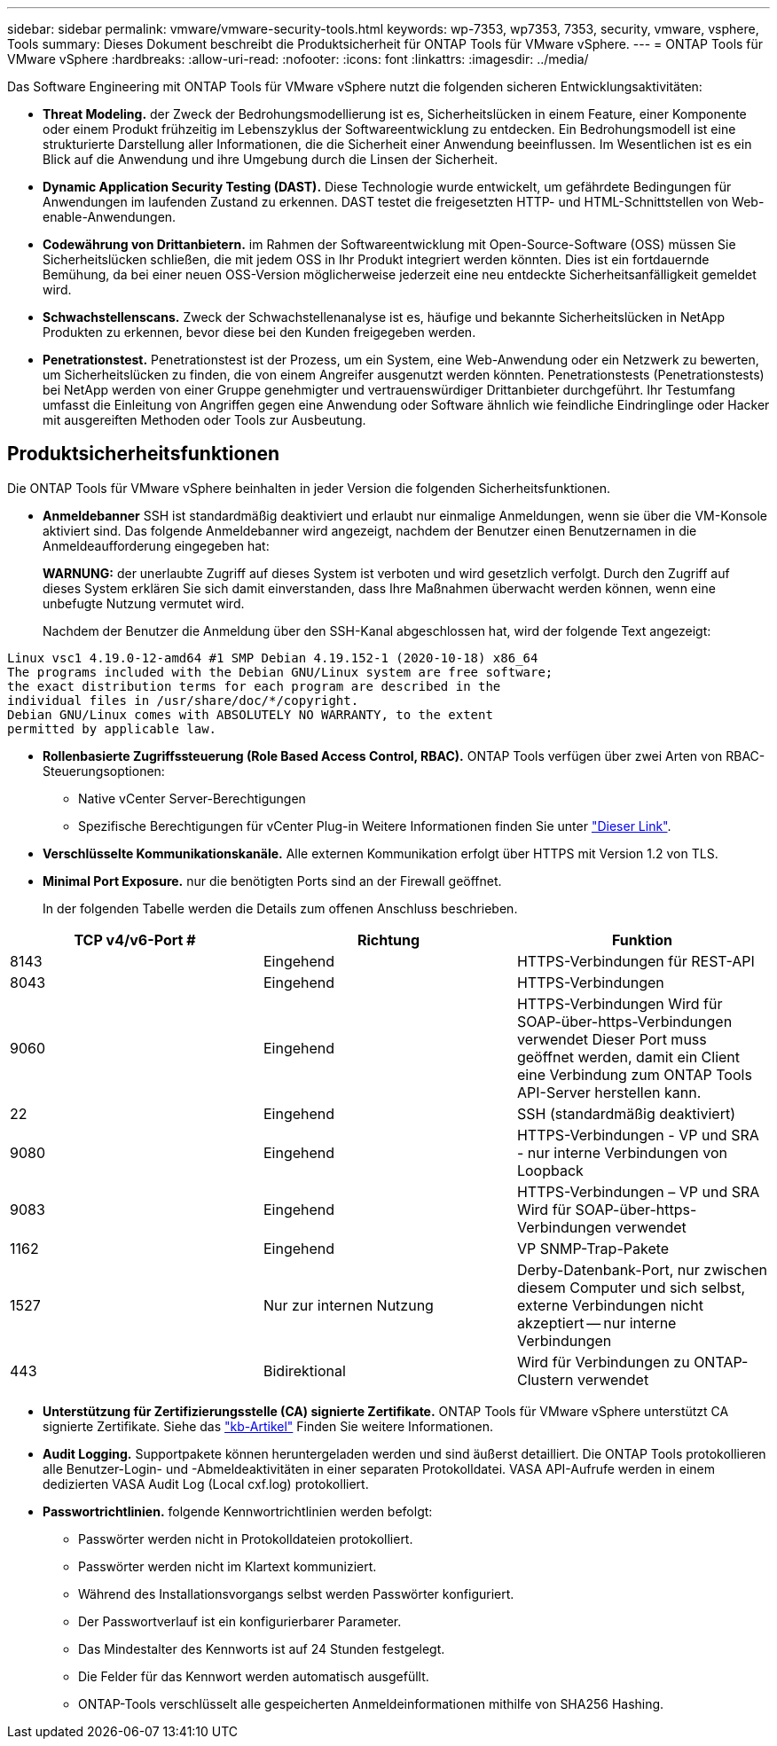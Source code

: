 ---
sidebar: sidebar 
permalink: vmware/vmware-security-tools.html 
keywords: wp-7353, wp7353, 7353, security, vmware, vsphere, Tools 
summary: Dieses Dokument beschreibt die Produktsicherheit für ONTAP Tools für VMware vSphere. 
---
= ONTAP Tools für VMware vSphere
:hardbreaks:
:allow-uri-read: 
:nofooter: 
:icons: font
:linkattrs: 
:imagesdir: ../media/


[role="lead"]
Das Software Engineering mit ONTAP Tools für VMware vSphere nutzt die folgenden sicheren Entwicklungsaktivitäten:

* *Threat Modeling.* der Zweck der Bedrohungsmodellierung ist es, Sicherheitslücken in einem Feature, einer Komponente oder einem Produkt frühzeitig im Lebenszyklus der Softwareentwicklung zu entdecken. Ein Bedrohungsmodell ist eine strukturierte Darstellung aller Informationen, die die Sicherheit einer Anwendung beeinflussen. Im Wesentlichen ist es ein Blick auf die Anwendung und ihre Umgebung durch die Linsen der Sicherheit.
* *Dynamic Application Security Testing (DAST).* Diese Technologie wurde entwickelt, um gefährdete Bedingungen für Anwendungen im laufenden Zustand zu erkennen. DAST testet die freigesetzten HTTP- und HTML-Schnittstellen von Web-enable-Anwendungen.
* *Codewährung von Drittanbietern.* im Rahmen der Softwareentwicklung mit Open-Source-Software (OSS) müssen Sie Sicherheitslücken schließen, die mit jedem OSS in Ihr Produkt integriert werden könnten. Dies ist ein fortdauernde Bemühung, da bei einer neuen OSS-Version möglicherweise jederzeit eine neu entdeckte Sicherheitsanfälligkeit gemeldet wird.
* *Schwachstellenscans.* Zweck der Schwachstellenanalyse ist es, häufige und bekannte Sicherheitslücken in NetApp Produkten zu erkennen, bevor diese bei den Kunden freigegeben werden.
* *Penetrationstest.* Penetrationstest ist der Prozess, um ein System, eine Web-Anwendung oder ein Netzwerk zu bewerten, um Sicherheitslücken zu finden, die von einem Angreifer ausgenutzt werden könnten. Penetrationstests (Penetrationstests) bei NetApp werden von einer Gruppe genehmigter und vertrauenswürdiger Drittanbieter durchgeführt. Ihr Testumfang umfasst die Einleitung von Angriffen gegen eine Anwendung oder Software ähnlich wie feindliche Eindringlinge oder Hacker mit ausgereiften Methoden oder Tools zur Ausbeutung.




== Produktsicherheitsfunktionen

Die ONTAP Tools für VMware vSphere beinhalten in jeder Version die folgenden Sicherheitsfunktionen.

* *Anmeldebanner* SSH ist standardmäßig deaktiviert und erlaubt nur einmalige Anmeldungen, wenn sie über die VM-Konsole aktiviert sind. Das folgende Anmeldebanner wird angezeigt, nachdem der Benutzer einen Benutzernamen in die Anmeldeaufforderung eingegeben hat:
+
*WARNUNG:* der unerlaubte Zugriff auf dieses System ist verboten und wird gesetzlich verfolgt. Durch den Zugriff auf dieses System erklären Sie sich damit einverstanden, dass Ihre Maßnahmen überwacht werden können, wenn eine unbefugte Nutzung vermutet wird.

+
Nachdem der Benutzer die Anmeldung über den SSH-Kanal abgeschlossen hat, wird der folgende Text angezeigt:



....
Linux vsc1 4.19.0-12-amd64 #1 SMP Debian 4.19.152-1 (2020-10-18) x86_64
The programs included with the Debian GNU/Linux system are free software;
the exact distribution terms for each program are described in the
individual files in /usr/share/doc/*/copyright.
Debian GNU/Linux comes with ABSOLUTELY NO WARRANTY, to the extent
permitted by applicable law.
....
* *Rollenbasierte Zugriffssteuerung (Role Based Access Control, RBAC).* ONTAP Tools verfügen über zwei Arten von RBAC-Steuerungsoptionen:
+
** Native vCenter Server-Berechtigungen
** Spezifische Berechtigungen für vCenter Plug-in Weitere Informationen finden Sie unter https://docs.netapp.com/vapp-98/topic/com.netapp.doc.vsc-dsg/GUID-4DCAD72F-34C9-4345-A7AB-A118F4DB9D4D.html["Dieser Link"^].


* *Verschlüsselte Kommunikationskanäle.* Alle externen Kommunikation erfolgt über HTTPS mit Version 1.2 von TLS.
* *Minimal Port Exposure.* nur die benötigten Ports sind an der Firewall geöffnet.
+
In der folgenden Tabelle werden die Details zum offenen Anschluss beschrieben.



|===
| TCP v4/v6-Port # | Richtung | Funktion 


| 8143 | Eingehend | HTTPS-Verbindungen für REST-API 


| 8043 | Eingehend | HTTPS-Verbindungen 


| 9060 | Eingehend | HTTPS-Verbindungen
Wird für SOAP-über-https-Verbindungen verwendet
Dieser Port muss geöffnet werden, damit ein Client eine Verbindung zum ONTAP Tools API-Server herstellen kann. 


| 22 | Eingehend | SSH (standardmäßig deaktiviert) 


| 9080 | Eingehend | HTTPS-Verbindungen - VP und SRA - nur interne Verbindungen von Loopback 


| 9083 | Eingehend | HTTPS-Verbindungen – VP und SRA
Wird für SOAP-über-https-Verbindungen verwendet 


| 1162 | Eingehend | VP SNMP-Trap-Pakete 


| 1527 | Nur zur internen Nutzung | Derby-Datenbank-Port, nur zwischen diesem Computer und sich selbst, externe Verbindungen nicht akzeptiert -- nur interne Verbindungen 


| 443 | Bidirektional | Wird für Verbindungen zu ONTAP-Clustern verwendet 
|===
* *Unterstützung für Zertifizierungsstelle (CA) signierte Zertifikate.* ONTAP Tools für VMware vSphere unterstützt CA signierte Zertifikate. Siehe das https://kb.netapp.com/Advice_and_Troubleshooting/Data_Storage_Software/VSC_and_VASA_Provider/Virtual_Storage_Console%3A_Implementing_CA_signed_certificates["kb-Artikel"^] Finden Sie weitere Informationen.
* *Audit Logging.* Supportpakete können heruntergeladen werden und sind äußerst detailliert. Die ONTAP Tools protokollieren alle Benutzer-Login- und -Abmeldeaktivitäten in einer separaten Protokolldatei. VASA API-Aufrufe werden in einem dedizierten VASA Audit Log (Local cxf.log) protokolliert.
* *Passwortrichtlinien.* folgende Kennwortrichtlinien werden befolgt:
+
** Passwörter werden nicht in Protokolldateien protokolliert.
** Passwörter werden nicht im Klartext kommuniziert.
** Während des Installationsvorgangs selbst werden Passwörter konfiguriert.
** Der Passwortverlauf ist ein konfigurierbarer Parameter.
** Das Mindestalter des Kennworts ist auf 24 Stunden festgelegt.
** Die Felder für das Kennwort werden automatisch ausgefüllt.
** ONTAP-Tools verschlüsselt alle gespeicherten Anmeldeinformationen mithilfe von SHA256 Hashing.



